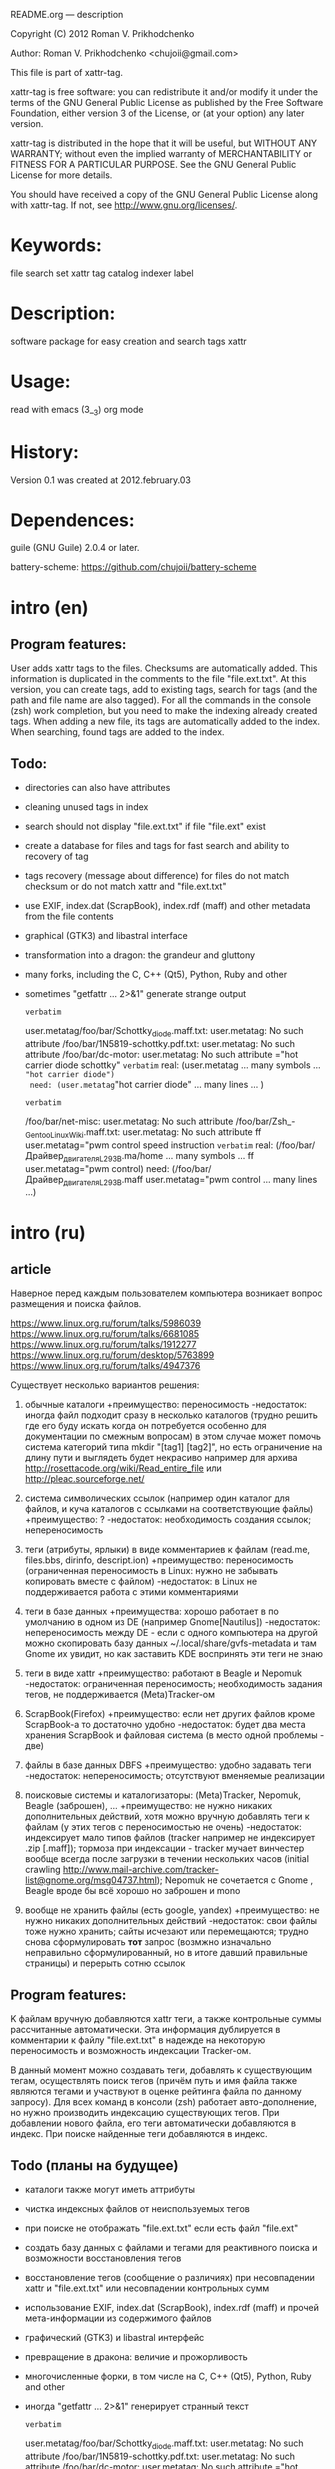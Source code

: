 README.org ---  description



Copyright (C) 2012 Roman V. Prikhodchenko



Author: Roman V. Prikhodchenko <chujoii@gmail.com>

  

  This file is part of xattr-tag.
  
  xattr-tag is free software: you can redistribute it and/or modify
  it under the terms of the GNU General Public License as published by
  the Free Software Foundation, either version 3 of the License, or
  (at your option) any later version.
  
  xattr-tag is distributed in the hope that it will be useful,
  but WITHOUT ANY WARRANTY; without even the implied warranty of
  MERCHANTABILITY or FITNESS FOR A PARTICULAR PURPOSE.  See the
  GNU General Public License for more details.
  
  You should have received a copy of the GNU General Public License
  along with xattr-tag.  If not, see <http://www.gnu.org/licenses/>.
  
  
  
* Keywords:
  file search set xattr tag catalog indexer label
  

* Description:
  software package for easy creation and search tags xattr
  
  
* Usage:
  
  read with emacs (3__3) org mode
  
  
  
  
* History:
  
  Version 0.1 was created at 2012.february.03
  
  
  
* Dependences:
  
  guile (GNU Guile) 2.0.4 or later.
  
  battery-scheme: https://github.com/chujoii/battery-scheme
  
  
  
  
  
* intro (en)

** Program features:
   User adds xattr tags to the files. Checksums are automatically added.
   This information is duplicated in the comments to the file "file.ext.txt".
   At this version, you can create tags, add to existing tags, search for tags (and the path and file name are also tagged).
   For all the commands in the console (zsh) work completion, but you need to make the indexing already created tags.
   When adding a new file, its tags are automatically added to the index.
   When searching, found tags are added to the index.
   
   
** Todo:
   - directories can also have attributes
   - cleaning unused tags in index
   - search should not display "file.ext.txt" if file "file.ext" exist
   - create a database for files and tags for fast search and ability to recovery of tag
   - tags recovery (message about difference) for files do not match checksum or do not match xattr and "file.ext.txt"
   - use EXIF, index.dat (ScrapBook), index.rdf (maff) and other metadata from the file contents
   - graphical (GTK3) and libastral interface
   - transformation into a dragon: the grandeur and gluttony
   - many forks, including the C, C++ (Qt5), Python, Ruby and other
   - sometimes "getfattr ... 2>&1" generate strange output

     ~verbatim~
     # file: /foo/bar/1N5819-schottky.pdf
     user.metatag/foo/bar/Schottky_diode.maff.txt: user.metatag: No such attribute
     /foo/bar/1N5819-schottky.pdf.txt: user.metatag: No such attribute
     /foo/bar/dc-motor: user.metatag: No such attribute
     ="hot carrier diode schottky"
     ~verbatim~
     real: (user.metatag ... many symbols ... ="hot carrier diode")
     need: (user.metatag="hot carrier diode" ... many lines ... )
     
     
     ~verbatim~
     # file: /foo/bar/Драйвер_двигателя_L293B.ma/foo/bar/Драйвер_двигателя_L293B.maff.txt: user.metatag: No such attribut
     /foo/bar/net-misc: user.metatag: No such attribute
     /foo/bar/Zsh_-_Gentoo_Linux_Wiki.maff.txt: user.metatag: No such attribute
     ff
     user.metatag="pwm control speed instruction
     ~verbatim~
     real: (/foo/bar/Драйвер_двигателя_L293B.ma/home ... many symbols ... ff user.metatag="pwm control)
     need: (/foo/bar/Драйвер_двигателя_L293B.maff user.metatag="pwm control ... many lines ...)
     

* intro (ru)
  
** article
  Наверное перед каждым пользователем компьютера возникает вопрос размещения и поиска файлов.
  
  https://www.linux.org.ru/forum/talks/5986039
  https://www.linux.org.ru/forum/talks/6681085
  https://www.linux.org.ru/forum/talks/1912277
  https://www.linux.org.ru/forum/desktop/5763899
  https://www.linux.org.ru/forum/talks/4947376

  Существует несколько вариантов решения:
  
1. обычные каталоги 
   +преимущество: переносимость
   -недостаток: иногда файл подходит сразу в несколько каталогов (трудно решить где его буду искать когда он потребуется особенно для документации по смежным вопросам) в этом случае может помочь система категорий типа mkdir "[tag1] [tag2]", но есть ограничение на длину пути и выглядеть будет некрасиво например для архива http://rosettacode.org/wiki/Read_entire_file или http://pleac.sourceforge.net/ 

2. система символических ссылок (например один каталог для файлов, и куча каталогов с ссылками на соответствующие файлы)
   +преимущество: ?
   -недостаток: необходимость создания ссылок; непереносимость

3. теги (атрибуты, ярлыки) в виде комментариев к файлам (read.me, files.bbs, dirinfo, descript.ion)
   +преимущество: переносимость (ограниченная переносимость в Linux: нужно не забывать копировать вместе с файлом)
   -недостаток: в Linux не поддерживается работа с этими комментариями

4. теги в базе данных
   +преимущества: хорошо работает в по умолчанию в одном из DE (например Gnome[Nautilus])
   -недостаток: непереносимость между DE - если с одного компьютера на другой можно скопировать базу данных ~/.local/share/gvfs-metadata и там Gnome их увидит, но как заставить KDE воспринять эти теги не знаю

5. теги в виде xattr
   +преимущество: работают в Beagle и Nepomuk
   -недостаток: ограниченная переносимость; необходимость задания тегов, не поддерживается (Meta)Tracker-ом

6. ScrapBook(Firefox)
   +преимущество: если нет других файлов кроме ScrapBook-а то достаточно удобно
   -недостаток: будет два места хранения ScrapBook и файловая система (в место одной проблемы - две)

7. файлы в базе данных DBFS
   +преимущество: удобно задавать теги
   -недостаток: непереносимость; отсутствуют вменяемые реализации

8. поисковые системы и каталогизаторы: (Meta)Tracker, Nepomuk, Beagle (заброшен), ...
   +преимущество: не нужно никаких дополнительных действий, хотя можно вручную добавлять теги к файлам (у этих тегов с переносимостью не очень)
   -недостаток: индексирует мало типов файлов (tracker например не индексирует .zip [.maff]); тормоза при индексации - tracker мучает винчестер вообще всегда после загрузки в течении нескольких часов (initial crawling http://www.mail-archive.com/tracker-list@gnome.org/msg04737.html); Nepomuk не сочетается с Gnome , Beagle вроде бы всё хорошо но заброшен и mono

9. вообще не хранить файлы (есть google, yandex)
   +преимущество: не нужно никаких дополнительных действий
   -недостаток: свои файлы тоже нужно хранить; сайты исчезают или перемещаются; трудно снова сформулировать *тот* запрос (возмжно изначально неправильно сформулированный, но в итоге давший правильные страницы) и перерыть сотню ссылок


** Program features:
   K файлам вручную добавляются xattr теги, а также контрольные суммы рассчитанные автоматически.
   Эта информация дублируется в комментарии к файлу "file.ext.txt" в надежде на некоторую переносимость и возможность индексации Tracker-ом.
   
   В данный момент можно создавать теги, добавлять к существующим тегам, осуществлять поиск тегов (причём путь и имя файла также являются тегами и участвуют в оценке рейтинга файла по данному запросу).
   Для всех команд в консоли (zsh) работает авто-дополнение, но нужно производить индексацию существующих тегов.
   При добавлении нового файла, его теги автоматически добавляются в индекс.
   При поиске найденные теги добавляются в индекс.

** Todo (планы на будущее)
   - каталоги также могут иметь аттрибуты
   - чистка индексных файлов от неиспользуемых тегов
   - при поиске не отображать "file.ext.txt" если есть файл "file.ext"
   - создать базу данных с файлами и тегами для реактивного поиска и возможности восстановления тегов
   - восстановление тегов (сообщение о различиях) при несовпадении xattr и "file.ext.txt" или несовпадении контрольных сумм 
   - использование EXIF, index.dat (ScrapBook), index.rdf (maff) и прочей мета-информации из содержимого файлов
   - графический (GTK3) и libastral интерфейс
   - превращение в дракона: величие и прожорливость
   - многочисленные форки, в том числе на C, C++ (Qt5), Python, Ruby and other
   - иногда "getfattr ... 2>&1" генерирует странный текст

     ~verbatim~
     # file: /foo/bar/1N5819-schottky.pdf
     user.metatag/foo/bar/Schottky_diode.maff.txt: user.metatag: No such attribute
     /foo/bar/1N5819-schottky.pdf.txt: user.metatag: No such attribute
     /foo/bar/dc-motor: user.metatag: No such attribute
     ="hot carrier diode schottky"
     ~verbatim~

     real: (user.metatag ... many symbols ... ="hot carrier diode")
     need: (user.metatag="hot carrier diode" ... many symbols ... )
     
     
     ~verbatim~
     # file: /foo/bar/Драйвер_двигателя_L293B.ma/foo/bar/Драйвер_двигателя_L293B.maff.txt: user.metatag: No such attribut
     /foo/bar/net-misc: user.metatag: No such attribute
     /foo/bar/Zsh_-_Gentoo_Linux_Wiki.maff.txt: user.metatag: No such attribute
     ff
     user.metatag="pwm control speed instruction
     ~verbatim~

     real: (/foo/bar/Драйвер_двигателя_L293B.ma/home ... many symbols ... ff user.metatag="pwm control)
     need: (/foo/bar/Драйвер_двигателя_L293B.maff user.metatag="pwm control ... many symbols ...)


* low level work with xattr  
** enable xattr (USE flag in make.conf)

   set enable xattr for you file system in /usr/src/linux/.config

   #----------------------8<----------------------------

   CONFIG_EXT3_FS_XATTR=y

   CONFIG_EXT4_FS_XATTR=y

   #---------------------->8----------------------------
   
   sudo mount -o remount,user_xattr

   or

   permanently enable by editing /etc/fstab :

   #----------------------8<----------------------------

   /dev/sda4  /home  ext4  relatime,user_xattr   0 2

   #---------------------->8----------------------------
   
** set
   setfattr -n user.foo -v bar hello.txt
   
** list of extended attribute names
   getfattr hello.txt

** get

   getfattr -n user.foo hello.txt

   file: hello.txtuser.foo="bar"

   or:

   getfattr -d hello.txt

** remove
   setfattr -x user.foo hello.txt

** backup all extended attributes:
   getfattr --dump * > data_file

** restore all extended attributes
   setfattr --restore=data_file

** search 
   
   getfattr -R -e "text" -n user.metatag   path/to/file/storage   2>&1 | grep 'foo|bar|baz|qux'
   
** xattr examples:
  
   - user.checksum.md5
   - user.checksum.sha1
   - user.checksum.sha256
   - user.original_author
   - user.application
   - user.project
   - user.comment
   - user.icon.svg
   - user.icon.png.32
   - user.tag  (T_T) already used by another program: user.tag.artist, user.tag.title
   - user.metatag
     
** particulars

| program  | possibility | commentary                                                                                               |
|----------+-------------+----------------------------------------------------------------------------------------------------------|
| cp       | +           | (cp --preserve=xattr)  or  (cp --preserve=all) or set alias (alias cp='nocorrect cp -iR --preserve=all') |
| mv       | +           |                                                                                                          |
| rsync    | +           | rsync --xattrs                                                                                           |
| mc       | --          | not work (version 4.8.1)                                                                                 |
| nautilus | +           |                                                                                                          |
| dolphin  | --          | not work (version 2.0 (KDE 4.8.0))                                                                       |


* help

** install

   you need enable xattr in kernel and in filesystem


*** change config file (created after first use): ~/.config/xattr-tag/xattr-config.scm

   #----------------------8<----------------------------

   (define *xattr-file-extension* ".txt")

   (define *zsh-completion-file* (string-append *user-home-dir* "/.config/zsh/completion/_xattr-tag"))

   (define *list-xattr-tag-file* (string-append *user-home-dir* "/.cache/xattr-tag/list-xattr-tag.scm"))

   #---------------------->8----------------------------


*** change config file: ~/.zshrc

   #----------------------8<----------------------------

   # add path

   PATH="$HOME/bin/xattr-tag:$PATH"

   #

   # COMPLETION SETTINGS

   # add custom completion scripts

   fpath=($fpath ~/.config/zsh/completion)

   # Autoload all shell functions from all directories in $fpath

   for func in $^fpath/*(N-.x:t); autoload $func

   # compsys initialization

   autoload -U compinit

   compinit

   # show completion menu when number of options is at least 2

   zstyle ':completion:*' menu select=2

   #---------------------->8----------------------------
   
** use:
   
*** set tag:
   set-xattr-tag.scm        path/to/test.txt     tag1 tag2 tag3
   
*** adding tags (preserving the existing tag):
   add-xattr-tag.scm        path/to/test.txt     tag1 tag2 tag3
   
*** find tag in path (with auto-completion):
   find-xattr-tag.scm       path/to/file/storage tag1 tag2 tag3
   
*** generate tag list for zsh completion (fixme: you need restart terminal for update completion):
   generate-xattr-tag.scm   path/to/file/storage
      
** clean
   you can remove files:

   ~/.cache/xattr-tag/list-xattr-tag.scm

   ~/.config/zsh/completion/_xattr-tag

   ~/.config/xattr-tag/xattr-config.scm
   


   
